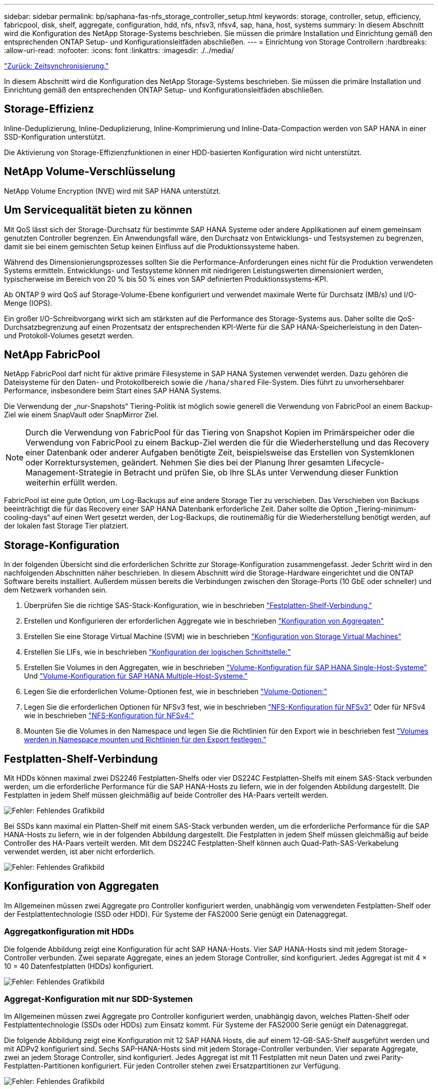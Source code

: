 ---
sidebar: sidebar 
permalink: bp/saphana-fas-nfs_storage_controller_setup.html 
keywords: storage, controller, setup, efficiency, fabricpool, disk, shelf, aggregate, configuration, hdd, nfs, nfsv3, nfsv4, sap, hana, host, systems 
summary: In diesem Abschnitt wird die Konfiguration des NetApp Storage-Systems beschrieben. Sie müssen die primäre Installation und Einrichtung gemäß den entsprechenden ONTAP Setup- und Konfigurationsleitfäden abschließen. 
---
= Einrichtung von Storage Controllern
:hardbreaks:
:allow-uri-read: 
:nofooter: 
:icons: font
:linkattrs: 
:imagesdir: ./../media/


link:saphana-fas-nfs_time_synchronization.html["Zurück: Zeitsynchronisierung."]

In diesem Abschnitt wird die Konfiguration des NetApp Storage-Systems beschrieben. Sie müssen die primäre Installation und Einrichtung gemäß den entsprechenden ONTAP Setup- und Konfigurationsleitfäden abschließen.



== Storage-Effizienz

Inline-Deduplizierung, Inline-Deduplizierung, Inline-Komprimierung und Inline-Data-Compaction werden von SAP HANA in einer SSD-Konfiguration unterstützt.

Die Aktivierung von Storage-Effizienzfunktionen in einer HDD-basierten Konfiguration wird nicht unterstützt.



== NetApp Volume-Verschlüsselung

NetApp Volume Encryption (NVE) wird mit SAP HANA unterstützt.



== Um Servicequalität bieten zu können

Mit QoS lässt sich der Storage-Durchsatz für bestimmte SAP HANA Systeme oder andere Applikationen auf einem gemeinsam genutzten Controller begrenzen. Ein Anwendungsfall wäre, den Durchsatz von Entwicklungs- und Testsystemen zu begrenzen, damit sie bei einem gemischten Setup keinen Einfluss auf die Produktionssysteme haben.

Während des Dimensionierungsprozesses sollten Sie die Performance-Anforderungen eines nicht für die Produktion verwendeten Systems ermitteln. Entwicklungs- und Testsysteme können mit niedrigeren Leistungswerten dimensioniert werden, typischerweise im Bereich von 20 % bis 50 % eines von SAP definierten Produktionssystems-KPI.

Ab ONTAP 9 wird QoS auf Storage-Volume-Ebene konfiguriert und verwendet maximale Werte für Durchsatz (MB/s) und I/O-Menge (IOPS).

Ein großer I/O-Schreibvorgang wirkt sich am stärksten auf die Performance des Storage-Systems aus. Daher sollte die QoS-Durchsatzbegrenzung auf einen Prozentsatz der entsprechenden KPI-Werte für die SAP HANA-Speicherleistung in den Daten- und Protokoll-Volumes gesetzt werden.



== NetApp FabricPool

NetApp FabricPool darf nicht für aktive primäre Filesysteme in SAP HANA Systemen verwendet werden. Dazu gehören die Dateisysteme für den Daten- und Protokollbereich sowie die `/hana/shared` File-System. Dies führt zu unvorhersehbarer Performance, insbesondere beim Start eines SAP HANA Systems.

Die Verwendung der „nur-Snapshots“ Tiering-Politik ist möglich sowie generell die Verwendung von FabricPool an einem Backup-Ziel wie einem SnapVault oder SnapMirror Ziel.


NOTE: Durch die Verwendung von FabricPool für das Tiering von Snapshot Kopien im Primärspeicher oder die Verwendung von FabricPool zu einem Backup-Ziel werden die für die Wiederherstellung und das Recovery einer Datenbank oder anderer Aufgaben benötigte Zeit, beispielsweise das Erstellen von Systemklonen oder Korrektursystemen, geändert. Nehmen Sie dies bei der Planung Ihrer gesamten Lifecycle- Management-Strategie in Betracht und prüfen Sie, ob Ihre SLAs unter Verwendung dieser Funktion weiterhin erfüllt werden.

FabricPool ist eine gute Option, um Log-Backups auf eine andere Storage Tier zu verschieben. Das Verschieben von Backups beeinträchtigt die für das Recovery einer SAP HANA Datenbank erforderliche Zeit. Daher sollte die Option „Tiering-minimum-cooling-days“ auf einen Wert gesetzt werden, der Log-Backups, die routinemäßig für die Wiederherstellung benötigt werden, auf der lokalen fast Storage Tier platziert.



== Storage-Konfiguration

In der folgenden Übersicht sind die erforderlichen Schritte zur Storage-Konfiguration zusammengefasst. Jeder Schritt wird in den nachfolgenden Abschnitten näher beschrieben. In diesem Abschnitt wird die Storage-Hardware eingerichtet und die ONTAP Software bereits installiert. Außerdem müssen bereits die Verbindungen zwischen den Storage-Ports (10 GbE oder schneller) und dem Netzwerk vorhanden sein.

. Überprüfen Sie die richtige SAS-Stack-Konfiguration, wie in beschrieben link:saphana-fas-nfs_storage_controller_setup.html#disk-shelf-connection["Festplatten-Shelf-Verbindung."]
. Erstellen und Konfigurieren der erforderlichen Aggregate wie in beschrieben link:saphana-fas-nfs_storage_controller_setup.html#aggregate-configuration["Konfiguration von Aggregaten"]
. Erstellen Sie eine Storage Virtual Machine (SVM) wie in beschrieben link:saphana-fas-nfs_storage_controller_setup.html#storage-virtual-machine-configuration["Konfiguration von Storage Virtual Machines"]
. Erstellen Sie LIFs, wie in beschrieben link:saphana-fas-nfs_storage_controller_setup.html#logical-interface-configuration["Konfiguration der logischen Schnittstelle:"]
. Erstellen Sie Volumes in den Aggregaten, wie in beschrieben link:saphana-fas-nfs_storage_controller_setup.html#volume-configuration-for-sap-hana-single-host-systems["Volume-Konfiguration für SAP HANA Single-Host-Systeme"] Und link:saphana-fas-nfs_storage_controller_setup.html#volume-configuration-for-sap-hana-multiple-host-systems["Volume-Konfiguration für SAP HANA Multiple-Host-Systeme."]
. Legen Sie die erforderlichen Volume-Optionen fest, wie in beschrieben link:saphana-fas-nfs_storage_controller_setup.html#volume-options["Volume-Optionen:"]
. Legen Sie die erforderlichen Optionen für NFSv3 fest, wie in beschrieben link:saphana-fas-nfs_storage_controller_setup.html#nfs-configuration-for-nfsv3["NFS-Konfiguration für NFSv3"] Oder für NFSv4 wie in beschrieben link:saphana-fas-nfs_storage_controller_setup.html#nfs-configuration-for-nfsv4["NFS-Konfiguration für NFSv4:"]
. Mounten Sie die Volumes in den Namespace und legen Sie die Richtlinien für den Export wie in beschrieben fest link:saphana-fas-nfs_storage_controller_setup.html#mount-volumes-to-namespace-and-set-export-policies["Volumes werden in Namespace mounten und Richtlinien für den Export festlegen."]




== Festplatten-Shelf-Verbindung

Mit HDDs können maximal zwei DS2246 Festplatten-Shelfs oder vier DS224C Festplatten-Shelfs mit einem SAS-Stack verbunden werden, um die erforderliche Performance für die SAP HANA-Hosts zu liefern, wie in der folgenden Abbildung dargestellt. Die Festplatten in jedem Shelf müssen gleichmäßig auf beide Controller des HA-Paars verteilt werden.

image:saphana-fas-nfs_image13.png["Fehler: Fehlendes Grafikbild"]

Bei SSDs kann maximal ein Platten-Shelf mit einem SAS-Stack verbunden werden, um die erforderliche Performance für die SAP HANA-Hosts zu liefern, wie in der folgenden Abbildung dargestellt. Die Festplatten in jedem Shelf müssen gleichmäßig auf beide Controller des HA-Paars verteilt werden. Mit dem DS224C Festplatten-Shelf können auch Quad-Path-SAS-Verkabelung verwendet werden, ist aber nicht erforderlich.

image:saphana-fas-nfs_image14.png["Fehler: Fehlendes Grafikbild"]



== Konfiguration von Aggregaten

Im Allgemeinen müssen zwei Aggregate pro Controller konfiguriert werden, unabhängig vom verwendeten Festplatten-Shelf oder der Festplattentechnologie (SSD oder HDD). Für Systeme der FAS2000 Serie genügt ein Datenaggregat.



=== Aggregatkonfiguration mit HDDs

Die folgende Abbildung zeigt eine Konfiguration für acht SAP HANA-Hosts. Vier SAP HANA-Hosts sind mit jedem Storage-Controller verbunden. Zwei separate Aggregate, eines an jedem Storage Controller, sind konfiguriert. Jedes Aggregat ist mit 4 × 10 = 40 Datenfestplatten (HDDs) konfiguriert.

image:saphana-fas-nfs_image15.png["Fehler: Fehlendes Grafikbild"]



=== Aggregat-Konfiguration mit nur SDD-Systemen

Im Allgemeinen müssen zwei Aggregate pro Controller konfiguriert werden, unabhängig davon, welches Platten-Shelf oder Festplattentechnologie (SSDs oder HDDs) zum Einsatz kommt. Für Systeme der FAS2000 Serie genügt ein Datenaggregat.

Die folgende Abbildung zeigt eine Konfiguration mit 12 SAP HANA Hosts, die auf einem 12-GB-SAS-Shelf ausgeführt werden und mit ADPv2 konfiguriert sind. Sechs SAP-HANA-Hosts sind mit jedem Storage-Controller verbunden. Vier separate Aggregate, zwei an jedem Storage Controller, sind konfiguriert. Jedes Aggregat ist mit 11 Festplatten mit neun Daten und zwei Parity-Festplatten-Partitionen konfiguriert. Für jeden Controller stehen zwei Ersatzpartitionen zur Verfügung.

image:saphana-fas-nfs_image16.jpg["Fehler: Fehlendes Grafikbild"]



== Konfiguration von Storage Virtual Machines

Mehrere SAP Landschaften mit SAP HANA Datenbanken können eine einzige SVM nutzen. Darüber hinaus kann jeder SAP-Landschaft bei Bedarf eine SVM zugewiesen werden, falls diese von verschiedenen Teams innerhalb eines Unternehmens gemanagt werden.

Wenn bei der Erstellung einer neuen SVM automatisch ein QoS-Profil erstellt und zugewiesen wurde, entfernen Sie das automatisch erstellte Profil aus der SVM, um die erforderliche Performance für SAP HANA bereitzustellen:

....
vserver modify -vserver <svm-name> -qos-policy-group none
....


== Konfiguration der logischen Schnittstelle

Für SAP HANA Produktionssysteme müssen unterschiedliche LIFs zum Mounten des Daten-Volumes und des Protokoll-Volumes vom SAP HANA-Host verwendet werden. Daher sind mindestens zwei LIFs erforderlich.

Die Daten- und Protokoll-Volume-Mounts verschiedener SAP HANA Hosts können einen physischen Storage-Netzwerk-Port mithilfe derselben LIFs oder mithilfe individueller LIFs für jeden Mount gemeinsam nutzen.

Die maximale Anzahl an Daten- und Protokoll-Volume-Mounts pro physische Schnittstelle sind in der folgenden Tabelle aufgeführt.

|===
| Ethernet-Port-Geschwindigkeit | 10 GbE | 25 GbE | 40 GbE | 100 GeE 


| Maximale Anzahl an Protokoll- oder Daten-Volume-Mounts pro physischem Port | 2 | 6 | 12 | 24 
|===

NOTE: Die gemeinsame Nutzung einer logischen Schnittstelle zwischen verschiedenen SAP HANA Hosts erfordert möglicherweise eine Neuaufbindung von Daten- oder Protokoll-Volumes an eine andere logische Schnittstelle. Durch diese Änderung werden Performance-Einbußen vermieden, wenn ein Volume auf einen anderen Storage Controller verschoben wird.

Entwicklungs- und Testsysteme können mehr Daten und Volume-Mounts oder LIFs auf einer physischen Netzwerkschnittstelle verwenden.

Für Produktions-, Entwicklungs- und Testsysteme liefert `/hana/shared` Das Filesystem kann dieselbe LIF wie das Daten- oder Protokoll-Volume verwenden.



== Volume-Konfiguration für SAP HANA Single-Host-Systeme

Die folgende Abbildung zeigt die Volume-Konfiguration von vier SAP HANA-Systemen mit einem Host. Die Daten- und Protokoll-Volumes jedes SAP HANA Systems werden auf verschiedene Storage Controller verteilt. Beispiel: Volume `SID1_data_mnt00001` Wird auf Controller A und Volume konfiguriert `SID1_log_mnt00001` Ist auf Controller B konfiguriert


NOTE: Wenn für die SAP HANA Systeme nur ein Storage-Controller eines HA-Paars verwendet wird, können Daten- und Protokoll-Volumes auch auf demselben Storage Controller gespeichert werden.


NOTE: Wenn die Daten- und Protokoll-Volumes auf demselben Controller gespeichert sind, muss der Zugriff des Servers auf den Storage mit zwei unterschiedlichen LIFs durchgeführt werden: Einer logischen Schnittstelle für den Zugriff auf das Daten-Volume und einem für den Zugriff auf das Protokoll-Volume.

image:saphana-fas-nfs_image17.jpg["Fehler: Fehlendes Grafikbild"]

Für jeden SAP HANA DB-Host, ein Daten-Volume, ein Protokoll-Volume und ein Volume für `/hana/shared` Werden konfiguriert. Die folgende Tabelle zeigt eine Beispielkonfiguration für SAP HANA-Systeme mit einem Host.

|===
| Zweck | Aggregat 1 bei Controller A | Aggregat 2 bei Controller A | Aggregat 1 bei Controller B | Aggregat 2 bei Controller b 


| Daten-, Protokoll- und freigegebene Volumes für System SID1 | Datenvolumen: SID1_Data_mnt00001 | Freigegebenes Volume: SID1_Shared | – | Protokollvolumen: SID1_log_mnt00001 


| Daten-, Protokoll- und freigegebene Volumes für System SID2 | – | Protokollvolumen: SID2_log_mnt00001 | Datenvolumen: SID2_Data_mnt00001 | Freigegebenes Volume: SID2_Shared 


| Daten-, Protokoll- und gemeinsam genutzte Volumes für System SID3 | Gemeinsam genutztes Volume: SID3_shared | Datenvolumen: SID3_Data_mnt00001 | Protokollvolumen: SID3_log_mnt00001 | – 


| Daten-, Protokoll- und gemeinsam genutzte Volumes für System SID4 | Protokollvolumen: SID4_log_mnt00001 | – | Gemeinsam genutztes Volume: SID4_shared | Datenvolumen: SID4_Data_mnt00001 
|===
Die folgende Tabelle zeigt ein Beispiel für die Mount-Point-Konfiguration für ein System mit einem einzelnen Host. Um das Home-Verzeichnis des zu platzieren `sidadm` Benutzer auf dem zentralen Speicher, der `/usr/sap/SID` Dateisystem sollte vom gemountet werden `SID_shared` Datenmenge:

|===
| Verbindungspfad | Verzeichnis | Bereitstellungspunkt beim HANA-Host 


| SID_Data_mnt00001 | – | /hana/Data/SID/mnt00001 


| SID_Log_mnt00001 | – | /hana/log/SID/mnt00001 


| SID_freigegeben | Usr-sap freigegeben | /Usr/sap/SID /hana/Shared 
|===


== Volume-Konfiguration für SAP HANA Multiple-Host-Systeme

Die folgende Abbildung zeigt die Volume-Konfiguration eines 4+1 SAP HANA-Systems. Die Daten- und Protokoll-Volumes jedes SAP HANA-Hosts werden auf verschiedene Storage-Controller verteilt. Beispiel: Volume `SID1_data1_mnt00001` Wird auf Controller A und Volume konfiguriert `SID1_log1_mnt00001` Ist auf Controller B konfiguriert


NOTE: Wenn für das SAP HANA System nur ein Storage-Controller eines HA-Paars verwendet wird, können die Daten- und Protokoll-Volumes auch auf demselben Storage Controller gespeichert werden.


NOTE: Wenn die Daten- und Protokoll-Volumes auf demselben Controller gespeichert sind, muss der Zugriff des Servers auf den Storage mit zwei verschiedenen LIFs durchgeführt werden: Einem für den Zugriff auf das Daten-Volume und einem für den Zugriff auf das Protokoll-Volume.

image:saphana-fas-nfs_image18.jpg["Fehler: Fehlendes Grafikbild"]

Für jeden SAP HANA-Host werden ein Daten-Volume und ein Protokoll-Volume erstellt. Der `/hana/shared` Das Volume wird von allen Hosts des SAP HANA-Systems verwendet. Die folgende Tabelle zeigt eine Beispielkonfiguration für ein SAP HANA-System mit mehreren Hosts und vier aktiven Hosts.

|===
| Zweck | Aggregat 1 bei Controller A | Aggregat 2 bei Controller A | Aggregat 1 bei Controller B | Aggregieren 2 bei Controller B 


| Daten- und Protokoll-Volumes für Node 1 | Datenvolumen: SID_Data_mnt00001 | – | Protokollvolumen: SID_log_mnt00001 | – 


| Daten- und Protokoll-Volumes für Node 2 | Protokollvolumen: SID_log_mnt002 | – | Datenvolumen: SID_Data_mnt002 | – 


| Daten- und Protokoll-Volumes für Node 3 | – | Datenvolumen: SID_Data_mnt00003 | – | Protokollvolumen: SID_log_mnt00003 


| Daten- und Protokoll-Volumes für Node 4 | – | Protokollvolumen: SID_log_mnt004 | – | Datenvolumen: SID_Data_mnt00004 


| Gemeinsames Volume für alle Hosts | Gemeinsam genutztes Volume: SID_shared | – | – | – 
|===
Die folgende Tabelle zeigt die Konfiguration und die Bereitstellungspunkte eines Systems mit mehreren Hosts mit vier aktiven SAP HANA Hosts. Um die Home-Verzeichnisse des zu platzieren `sidadm` Benutzer jedes Hosts im zentralen Speicher, der `/usr/sap/SID` Dateisysteme werden über eingebunden `SID_shared` Datenmenge:

|===
| Verbindungspfad | Verzeichnis | Bereitstellungspunkt beim SAP HANA-Host | Hinweis 


| SID_Data_mnt00001 | – | /hana/Data/SID/mnt00001 | Auf allen Hosts montiert 


| SID_Log_mnt00001 | – | /hana/log/SID/mnt00001 | Auf allen Hosts montiert 


| SID_Data_mnt00002 | – | /hana/Data/SID/mnt002 | Auf allen Hosts montiert 


| SID_Log_mnt00002 | – | /hana/log/SID/mnt002 | Auf allen Hosts montiert 


| SID_Data_mnt00003 | – | /hana/Data/SID/mnt003 | Auf allen Hosts montiert 


| SID_log_mnt00003 | – | /hana/log/SID/mnt003 | Auf allen Hosts montiert 


| SID_Data_mnt00004 | – | /hana/Data/SID/mnt004 | Auf allen Hosts montiert 


| SID_log_mnt00004 | – | /hana/log/SID/mnt004 | Auf allen Hosts montiert 


| SID_freigegeben | Freigegeben | /hana/Shared/ | Auf allen Hosts montiert 


| SID_freigegeben | Usr-sap-host1 | /Usr/sap/SID | Angehängt auf Host 1 


| SID_freigegeben | Usr-sap-host2 | /Usr/sap/SID | Angehängt auf Host 2 


| SID_freigegeben | Usr-sap-host3 | /Usr/sap/SID | Angehängt auf Host 3 


| SID_freigegeben | Usr-sap-host4 | /Usr/sap/SID | Angehängt auf Host 4 


| SID_freigegeben | Usr-sap-host5 | /Usr/sap/SID | Angehängt auf Host 5 
|===


== Volume-Optionen

Sie müssen die in der folgenden Tabelle aufgeführten Volume-Optionen auf allen SVMs überprüfen und festlegen. Bei einigen Befehlen müssen Sie in den erweiterten Berechtigungsebene in ONTAP wechseln.

|===
| Aktion | Befehl 


| Deaktivieren Sie die Sichtbarkeit des Snapshot Verzeichnisses | vol modify -vserver <vserver-Name> -Volume <volname> -Snapdir-Access false 


| Deaktivieren Sie automatische Snapshot Kopien | vol modify –vserver <vserver-Name> -Volume <volname> -Snapshot-Policy keine 


| Deaktivieren Sie Updates der Zugriffszeit außer dem SID_Shared Volume  a| 
Setzen Sie Advanced vol modify -vserver <vserver-Name> -Volume <volname> -atime-Update false Administrator

|===


== NFS-Konfiguration für NFSv3

Die in der folgenden Tabelle aufgeführten NFS-Optionen müssen verifiziert und auf allen Storage Controllern eingestellt werden.

Für einige der angezeigten Befehle müssen Sie in den erweiterten Berechtigungsebene in ONTAP wechseln.

|===
| Aktion | Befehl 


| Aktivieren Sie NFSv3 | nfs modify -vserver <vserver-Name> v3.0 aktiviert 


| ONTAP 9: Legen Sie die maximale Übertragungsgröße für NFS TCP auf 1 MB fest  a| 
Erweitertes nfs modify -vserver <vserver_Name> -tcp-max-xfer-size 1048576 set admin



| ONTAP 8: Legen Sie die Lese- und Schreibgröße für NFS auf 64 KB fest  a| 
Erweitertes nfs modify -vserver <vserver-Name> -v3-tcp-max-read-size 65536 nfs modify -vserver <vserver-Name> -v3-tcp-max-write-size 65536 set admin

|===


== NFS-Konfiguration für NFSv4

Die in der folgenden Tabelle aufgeführten NFS-Optionen müssen verifiziert und auf allen SVMs eingestellt werden.

Bei einigen Befehlen müssen Sie in den erweiterten Berechtigungsebene in ONTAP wechseln.

|===
| Aktion | Befehl 


| Aktivieren Sie NFSv4 | nfs modify -vserver <vserver-Name> -v4.1 aktiviert 


| ONTAP 9: Legen Sie die maximale Übertragungsgröße für NFS TCP auf 1 MB fest | Erweitertes nfs modify -vserver <vserver_Name> -tcp-max-xfer-size 1048576 set admin 


| ONTAP 8: Legen Sie die Lese- und Schreibgröße für NFS auf 64 KB fest | Erweitertes nfs modify -vserver <vserver_Name> -tcp-max-xfer-size 65536 set admin 


| NFSv4-Zugriffssteuerungslisten (ACLs) deaktivieren | nfs modify -vserver <vServer_Name> -v4.1-acl deaktiviert 


| Legen Sie die NFSv4-Domain-ID fest | nfs modify -vServer <vServer_Name> -v4-id-Domain <Domain-Name> 


| Deaktivieren der NFSv4-Lesedelegierung | nfs modify -vServer <vServer_Name> -v4.1-read-Delegation deaktiviert 


| Deaktivieren der NFSv4-Schreibdelegation | nfs modify -vServer <vServer_Name> -v4.1-write-Delegation deaktiviert 


| Deaktivieren Sie die numerischen nfsv4-ids | nfs modify -vServer <vServer_Name> -v4-numeric-ids deaktiviert 
|===

NOTE: Bitte beachten Sie, dass zur Deaktivierung von Nummerierung-ids eine Benutzerverwaltung erforderlich ist, wie unter beschrieben link:saphana-fas-nfs_sap_hana_installation_preparations_for_nfsv4.html["Vorbereitung der Installation von SAP HANA auf NFSv4:"]


NOTE: Die NFSv4-Domänen-ID muss auf allen Linux Servern auf denselben Wert festgelegt sein (/`etc/idmapd.conf`) Und SVMs, wie in beschrieben link:saphana-fas-nfs_sap_hana_installation_preparations_for_nfsv4.html["Vorbereitung der Installation von SAP HANA auf NFSv4:"]


NOTE: Wenn Sie NFSV4.1 verwenden, kann pNFS aktiviert und verwendet werden.

Legen Sie die NFSv4-Leasing-Zeit auf der SVM fest, wie in der folgenden Tabelle gezeigt, wenn SAP HANA mehrere Host-Systeme verwendet werden.

|===
| Aktion | Befehl 


| Legen Sie die Leasing-Zeit für NFSv4 fest. | Stellen Sie den erweiterten nfs modify -vServer <vserver_Name> -v4-lease-Sekunden 10 fest: Admin 
|===
Ab HANA 2.0 SPS4 stellt HANA Parameter zur Steuerung des Failover-Verhaltens bereit. Anstatt die Leasing-Zeit auf SVM-Ebene einzustellen, empfiehlt NetApp die Verwendung dieser HANA-Parameter. Die Parameter befinden sich innerhalb `nameserver.ini` Wie in der folgenden Tabelle dargestellt. Halten Sie das Standard-Wiederholungsintervall von 10 Sekunden in diesen Abschnitten ein.

|===
| Abschnitt in nameserver.ini | Parameter | Wert 


| Failover | Normal_Wiederholungen | 9 


| Distributed_Watchdog | Deaktivierung_Wiederholungen | 11 


| Distributed_Watchdog | Takeover_Wiederholungen | 9 
|===


== Volumes werden in Namespace mounten und Richtlinien für den Export festlegen

Wenn ein Volume erstellt wird, muss das Volume im Namespace gemountet werden. In diesem Dokument gehen wir davon aus, dass der Name des Verbindungspfads dem Namen des Volumes entspricht. Standardmäßig wird das Volume mit der Standardrichtlinie exportiert. Die Exportpolitik kann bei Bedarf angepasst werden.

link:saphana-fas-nfs_host_setup.html["Weiter: Host-Einrichtung."]
